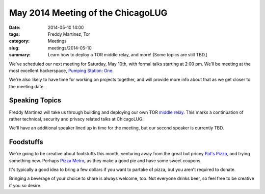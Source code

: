 May 2014 Meeting of the ChicagoLUG
==================================

:date: 2014-05-10 14:00
:tags: Freddy Martinez, Tor
:category: Meetings
:slug: meetings/2014-05-10
:summary: Learn how to deploy a TOR middle relay, and more! (Some topics are still TBD.)

We've scheduled our next meeting for Saturday, May 10th, with formal talks
starting at 2:00 pm. We'll be meeting at the most excellent hackerspace,
`Pumping Station: One`_.

We're also likely to have time for working on projects together, and will provide more
info about that as we get closer to the meeting date.


Speaking Topics
---------------

Freddy Martinez will take us through building and deploying our own TOR `middle
relay`_. This marks a continuation of rather technical, security and privacy related
talks at ChicagoLUG.

We'll have an additional speaker lined up in time for the meeting, but our second
speaker is currently TBD.


Foodstuffs
----------

We're going to be creative about footstuffs this month, venturing away from
the great but pricey `Pat's Pizza`_, and trying something new. Perhaps
`Pizza Metro`_, as they make a good pie and have some sweet coupons. 

It's typically a good idea to bring a few dollars if you want to partake
of pizza, but you aren't required to donate.

Bringing a beverage of your choice to share is always welcome, too. Not
everyone drinks beer, so feel free to be creative if you so desire.

.. _`Pumping Station: One`: http://chicagolug.org/locations/psone.html
.. _`middle relay`: https://www.eff.org/torchallenge/what-is-tor
.. _`Pat's Pizza`: http://patspizza.info/
.. _`Pizza Metro`: http://pizzametro.com

